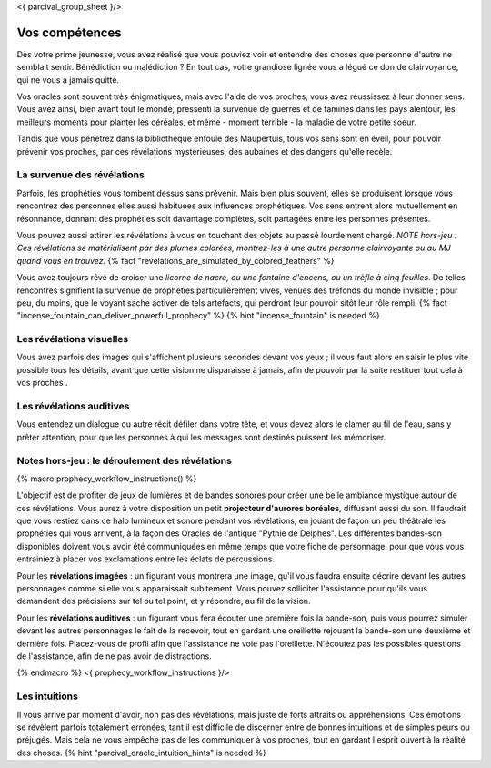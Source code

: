 <{ parcival_group_sheet }/>

Vos compétences
====================================

Dès votre prime jeunesse, vous avez réalisé que vous pouviez voir et entendre des choses que personne d'autre ne semblait sentir.
Bénédiction ou malédiction ? En tout cas, votre grandiose lignée vous a légué ce don de clairvoyance, qui ne vous a jamais quitté.

Vos oracles sont souvent très énigmatiques, mais avec l'aide de vos proches, vous avez réussissez à leur donner sens. Vous avez ainsi, bien avant tout le monde, pressenti la survenue de guerres et de famines dans les pays alentour, les meilleurs moments pour planter les céréales, et même - moment terrible - la maladie de votre petite soeur.

Tandis que vous pénétrez dans la bibliothèque enfouie des Maupertuis, tous vos sens sont en éveil, pour pouvoir prévenir vos proches, par ces révélations mystérieuses, des aubaines et des dangers qu'elle recèle.


La survenue des révélations
++++++++++++++++++++++++++++++++++++++++++++++++++++++++++++++++

Parfois, les prophéties vous tombent dessus sans prévenir. Mais bien plus souvent, elles se produisent lorsque vous rencontrez des personnes elles aussi habituées aux influences prophétiques. Vos sens entrent alors mutuellement en résonnance, donnant des prophéties soit davantage complètes, soit partagées entre les personnes présentes.

Vous pouvez aussi attirer les révélations à vous en touchant des objets au passé lourdement chargé.
*NOTE hors-jeu : Ces révélations se matérialisent par des plumes colorées, montrez-les à une autre personne clairvoyante ou au MJ quand vous en trouvez.* {% fact "revelations_are_simulated_by_colored_feathers" %}

Vous avez toujours rêvé de croiser une *licorne de nacre, ou une fontaine d'encens, ou un trèfle à cinq feuilles*. De telles rencontres signifient la survenue de prophéties particulièrement vives, venues des tréfonds du monde invisible ; pour peu, du moins, que le voyant sache activer de tels artefacts, qui perdront leur pouvoir sitôt leur rôle rempli. {% fact "incense_fountain_can_deliver_powerful_prophecy" %} {% hint "incense_fountain" is needed %}


Les révélations visuelles
+++++++++++++++++++++++++++++++++

Vous avez parfois des images qui s'affichent plusieurs secondes devant vos yeux ; il vous faut alors en saisir le plus vite possible tous les détails, avant que cette vision ne disparaisse à jamais, afin de pouvoir par la suite restituer tout cela à vos proches .


Les révélations auditives
++++++++++++++++++++++++++++++

Vous entendez un dialogue ou autre récit défiler dans votre tête, et vous devez alors le clamer au fil de l'eau, sans y prêter attention, pour que les personnes à qui les messages sont destinés puissent les mémoriser.


Notes hors-jeu : le déroulement des révélations
++++++++++++++++++++++++++++++++++++++++++++++++++++++++++++++++

{% macro prophecy_workflow_instructions() %}

L'objectif est de profiter de jeux de lumières et de bandes sonores pour créer une belle ambiance mystique autour de ces révélations.
Vous aurez à votre disposition un petit **projecteur d'aurores boréales**, diffusant aussi du son.
Il faudrait que vous restiez dans ce halo lumineux et sonore pendant vos révélations, en jouant de façon un peu théâtrale les prophéties qui vous arrivent, à la façon des Oracles de l'antique "Pythie de Delphes".
Les différentes bandes-son disponibles doivent vous avoir été communiquées en même temps que votre fiche de personnage, pour que vous vous entrainiez à placer vos exclamations entre les éclats de percussions.

Pour les **révélations imagées** : un figurant vous montrera une image, qu'il vous faudra ensuite décrire devant les autres personnages comme si elle vous apparaissait subitement. Vous pouvez solliciter l'assistance pour qu'ils vous demandent des précisions sur tel ou tel point, et y répondre, au fil de la vision.

Pour les **révélations auditives** : un figurant vous fera écouter une première fois la bande-son, puis vous pourrez simuler devant les autres personnages le fait de la recevoir, tout en gardant une oreillette rejouant la bande-son une deuxième et dernière fois. Placez-vous de profil afin que l'assistance ne voie pas l'oreillette. N'écoutez pas les possibles questions de l'assistance, afin de ne pas avoir de distractions.

{% endmacro %}
<{ prophecy_workflow_instructions }/>


Les intuitions
++++++++++++++++++++++++++++++++++++++++++++++++++++++++++++++++

Il vous arrive par moment d'avoir, non pas des révélations, mais juste de forts attraits ou appréhensions.
Ces émotions se révèlent parfois totalement erronées, tant il est difficile de discerner entre de bonnes intuitions et de simples peurs ou préjugés.
Mais cela ne vous empêche pas de les communiquer à vos proches, tout en gardant l'esprit ouvert à la réalité des choses.
{% hint "parcival_oracle_intuition_hints" is needed %}
